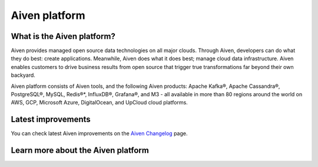 Aiven platform
==================

What is the Aiven platform?
----------------------------

Aiven provides managed open source data technologies on all major clouds. Through Aiven, developers can do what they do best: create applications. Meanwhile, Aiven does what it does best; manage cloud data infrastructure. Aiven enables customers to drive business results from open source that trigger true transformations far beyond their own backyard. 

Aiven platform consists of Aiven tools, and the following Aiven products:
Apache Kafka®,
Apache Cassandra®,
PostgreSQL®,
MySQL,
Redis®*,
InfluxDB®,
Grafana®,
and M3 - all available in more than 80 regions around the world on AWS, GCP, Microsoft Azure, DigitalOcean, and UpCloud cloud platforms.

Latest improvements
-------------------

You can check latest Aiven improvements on the `Aiven Changelog <https://aiven.io/changelog>`_ page.

Learn more about the Aiven platform
------------------------------------

.. grid:: 1 2 2 2

    .. grid-item-card::
        :shadow: md
        :margin: 2 2 0 0

        📚 :doc:`Concepts </docs/platform/concepts>`

    .. grid-item-card::
        :shadow: md
        :margin: 2 2 0 0

        💻 :doc:`HowTo </docs/platform/howto>`

    .. grid-item-card::
        :shadow: md
        :margin: 2 2 0 0

        📖 :doc:`Reference </docs/platform/reference>`
